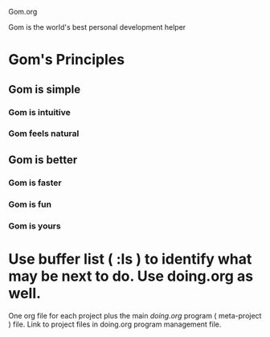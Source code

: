 Gom.org

Gom is the world's best personal development helper

* Gom's Principles
** Gom is simple
*** Gom is intuitive
*** Gom feels natural
** Gom is better
*** Gom is faster
*** Gom is fun
*** Gom is yours


* Use buffer list ( :ls ) to identify what may be next to do. Use doing.org as well.
One org file for each project plus the main [[~/repos/doing/doing.org][doing.org]] program ( meta-project ) file.
Link to project files in doing.org program management file.

